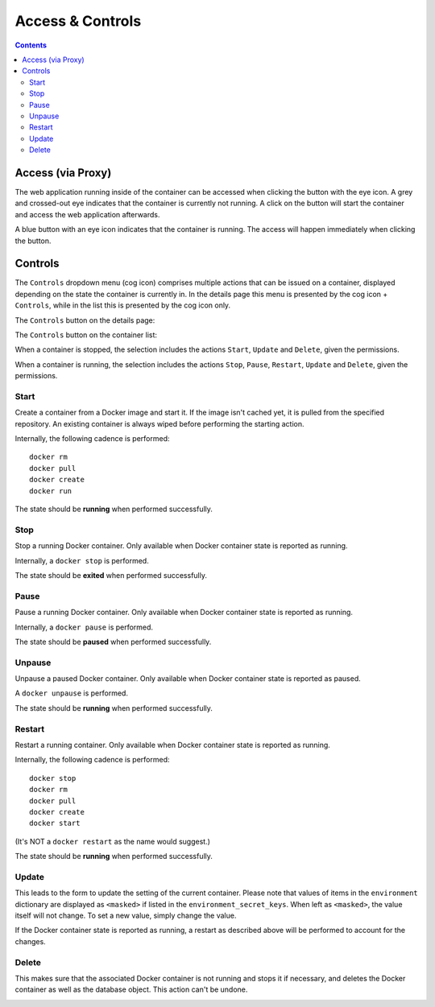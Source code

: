 .. _apps_containers_controls:

Access & Controls
=================

.. contents::

Access (via Proxy)
------------------

The web application running inside of the container can be accessed
when clicking the button with the eye icon. A grey and crossed-out
eye indicates that the container is currently not running. A click
on the button will start the container and access the web application
afterwards.

.. image:: figures/apps/containers/proxy_not_running.png
  :alt: Proxy button when container is not running

A blue button with an eye icon indicates that the container is running.
The access will happen immediately when clicking the button.

.. image:: figures/apps/containers/proxy_running.png
  :alt: Proxy button when container is running

Controls
--------

The ``Controls`` dropdown menu (cog icon) comprises
multiple actions that can be issued on a container,
displayed depending on the state the container is currently in.
In the details page this menu is presented by the cog icon + ``Controls``,
while in the list this is presented by the cog icon only.

The ``Controls`` button on the details page:

.. image:: figures/apps/containers/controls_button_details.png
  :alt: Controls button on the container details page

The ``Controls`` button on the container list:

.. image:: figures/apps/containers/controls_button_list.png
  :alt: Controls button on the container list page

When a container is stopped, the selection includes the actions
``Start``, ``Update`` and ``Delete``, given the permissions.

.. image:: figures/apps/containers/controls_menu_stopped.png
  :alt: Control menu when container is not running

When a container is running, the selection includes the actions
``Stop``, ``Pause``, ``Restart``, ``Update`` and ``Delete``,
given the permissions.

.. image:: figures/apps/containers/controls_menu_running.png
  :alt: Control menu when container is not running


Start
^^^^^

Create a container from a Docker image and start it.  If the image isn't
cached yet, it is pulled from the specified repository.  An existing
container is always wiped before performing the starting action.

Internally, the following cadence is performed::

    docker rm
    docker pull
    docker create
    docker run

The state should be **running** when performed successfully.

Stop
^^^^

Stop a running Docker container. Only available when Docker container state is reported as running.

Internally, a ``docker stop`` is performed.

The state should be **exited** when performed successfully.

Pause
^^^^^

Pause a running Docker container. Only available when Docker container state is reported as running.

Internally, a ``docker pause`` is performed.

The state should be **paused** when performed successfully.

Unpause
^^^^^^^

Unpause a paused Docker container. Only available when Docker container state is reported as paused.

A ``docker unpause`` is performed.

The state should be **running** when performed successfully.

Restart
^^^^^^^

Restart a running container. Only available when Docker container state is reported as running.

Internally, the following cadence is performed::

    docker stop
    docker rm
    docker pull
    docker create
    docker start

(It's NOT a ``docker restart`` as the name would suggest.)

The state should be **running** when performed successfully.

Update
^^^^^^

This leads to the form to update the setting of the current container.
Please note that values of items in the ``environment`` dictionary are
displayed as ``<masked>`` if listed in the ``environment_secret_keys``.
When left as ``<masked>``, the value itself will not change. To set a
new value, simply change the value.

If the Docker container state is reported as running, a restart as
described above will be performed to account for the changes.

Delete
^^^^^^

This makes sure that the associated Docker container is not running
and stops it if necessary, and deletes the Docker container as well
as the database object. This action can't be undone.

.. image:: figures/apps/containers/delete_confirm.png
  :alt: Confirmation for deleting a container
